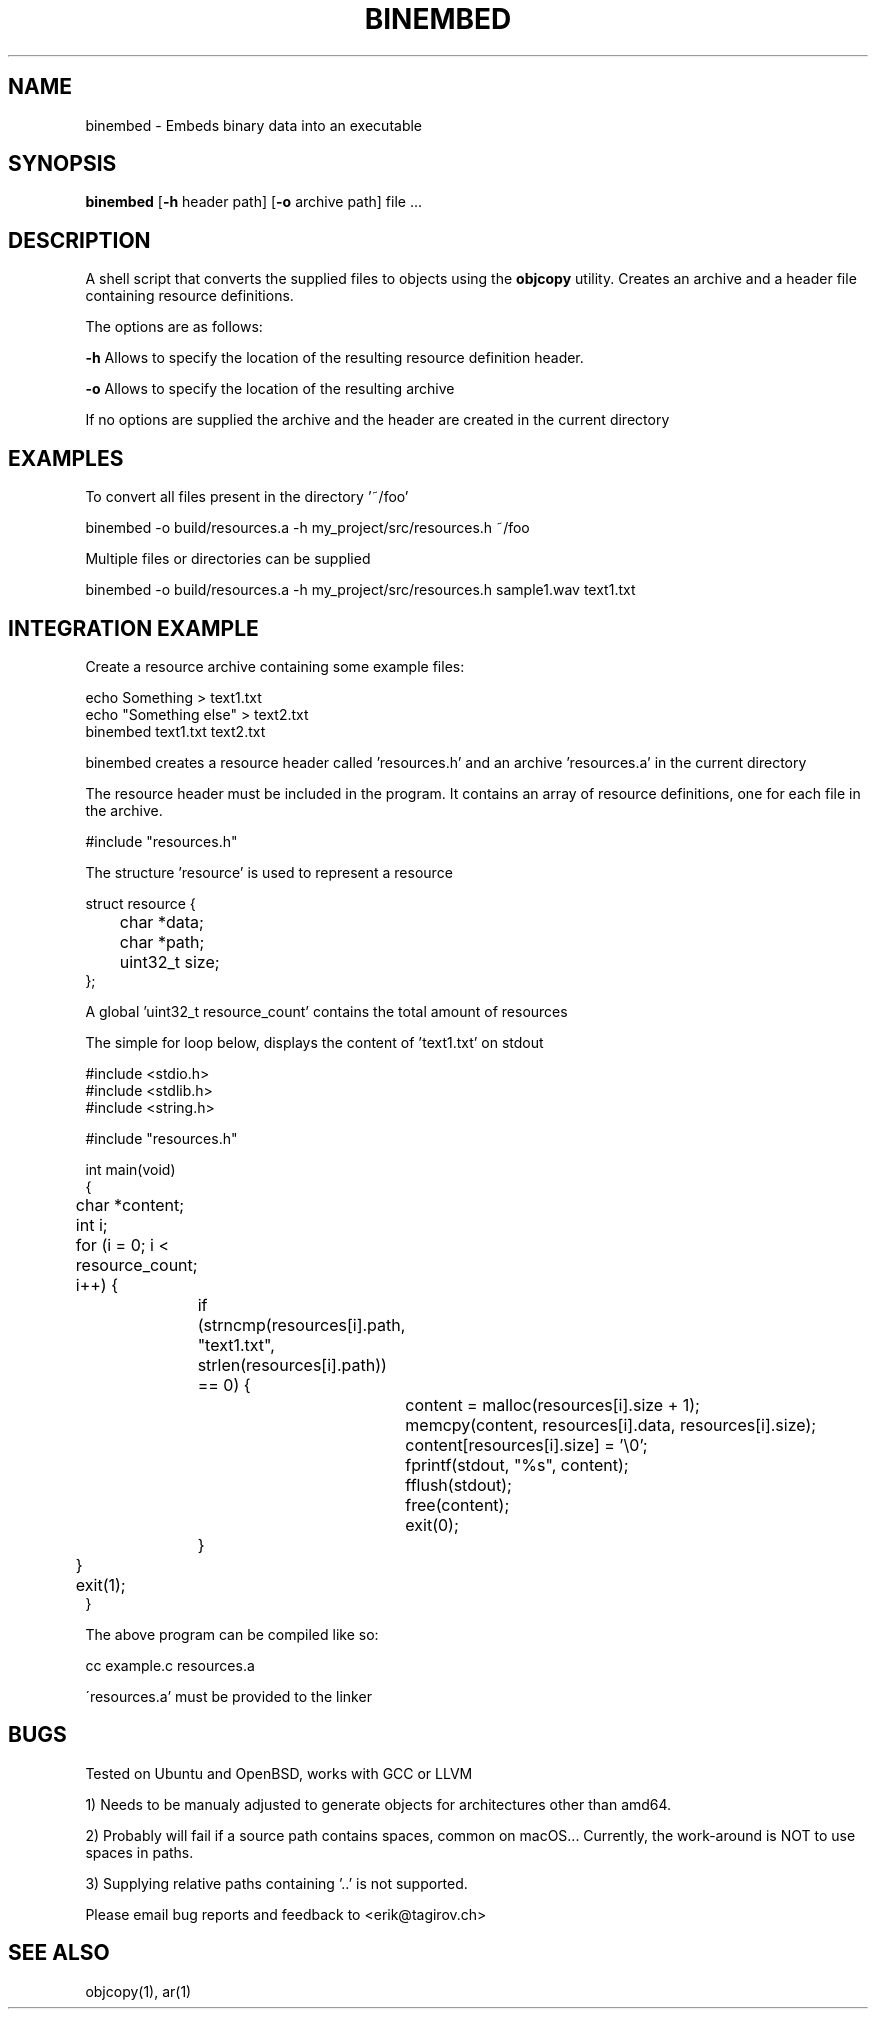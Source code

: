 .TH BINEMBED 1
.SH NAME
binembed \- Embeds binary data into an executable
.SH SYNOPSIS
.B binembed
[\fB\-h\fR header path] [\fB\-o\fR archive path] file ...
.SH DESCRIPTION
A shell script that converts the supplied files to objects using the \fBobjcopy\fR utility.
Creates an archive and a header file containing resource definitions.

The options are as follows:

\fB-h\fR  Allows to specify the location of the resulting resource definition header.

\fB-o\fR  Allows to specify the location of the resulting archive

If no options are supplied the archive and the header are created in the current
directory

.SH EXAMPLES

To convert all files present in the directory '~/foo'

.nf
binembed -o build/resources.a -h my_project/src/resources.h  ~/foo
.fi

Multiple files or directories can be supplied 

.nf
binembed -o build/resources.a -h my_project/src/resources.h sample1.wav text1.txt 
.fi

.SH INTEGRATION EXAMPLE
Create a resource archive containing some example files:

.nf
echo Something > text1.txt
echo "Something else" > text2.txt
binembed text1.txt text2.txt
.fi

binembed creates a resource header called 'resources.h' and an archive 'resources.a'
in the current directory

The resource header must be included in the program. It contains
an array of resource definitions, one for each file in the archive.

#include "resources.h"

The structure 'resource' is used to represent a resource

.nf
struct resource {
	char *data;
	char *path;
	uint32_t size;
};
.fi

A global 'uint32_t resource_count' contains the
total amount of resources

The simple for loop below, displays the content of 'text1.txt'
on stdout

.nf
#include <stdio.h>
#include <stdlib.h>
#include <string.h>

#include "resources.h"

int main(void)
{

	char *content;
	int i;

	for (i = 0; i < resource_count; i++) {
		if (strncmp(resources[i].path, "text1.txt", strlen(resources[i].path)) == 0) {

			content = malloc(resources[i].size + 1);
			memcpy(content, resources[i].data, resources[i].size);
			content[resources[i].size] = '\\0';

			fprintf(stdout, "%s", content);

			fflush(stdout);
			free(content);

			exit(0);
		}
	}

	exit(1);
}

The above program can be compiled like so:

cc example.c resources.a

\'resources.a' must be provided to the linker

.fi
.SH BUGS

Tested on Ubuntu and OpenBSD, works with GCC or LLVM

1) Needs to be manualy adjusted to generate objects for architectures
other than amd64.

2) Probably will fail if a source path contains spaces,
common on macOS... Currently, the work-around is NOT to use spaces in paths.

3) Supplying relative paths containing '..' is not supported.

Please email bug reports and feedback to <erik@tagirov.ch>

.SH SEE ALSO
objcopy(1), ar(1)
